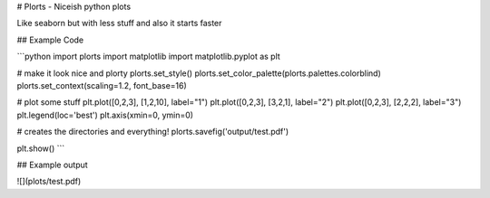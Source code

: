# Plorts - Niceish python plots

Like seaborn but with less stuff and also it starts faster

## Example Code

```python
import plorts
import matplotlib
import matplotlib.pyplot as plt

# make it look nice and plorty
plorts.set_style()
plorts.set_color_palette(plorts.palettes.colorblind)
plorts.set_context(scaling=1.2, font_base=16)

# plot some stuff
plt.plot([0,2,3], [1,2,10], label="1")
plt.plot([0,2,3], [3,2,1], label="2")
plt.plot([0,2,3], [2,2,2], label="3")
plt.legend(loc='best')
plt.axis(xmin=0, ymin=0)

# creates the directories and everything!
plorts.savefig('output/test.pdf')

plt.show()
```

## Example output

![](plots/test.pdf)


